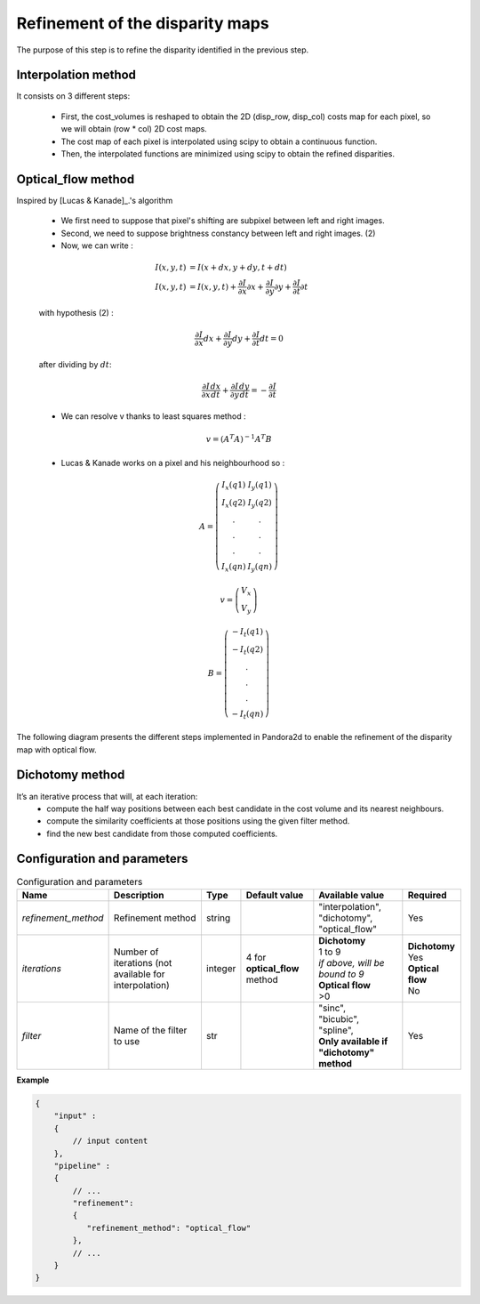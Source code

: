 .. _refinement:

Refinement of the disparity maps
================================
The purpose of this step is to refine the disparity identified in the previous step.

Interpolation method
--------------------

It consists on 3 different steps:

    * First, the cost_volumes is reshaped to obtain the 2D (disp_row, disp_col) costs map for each pixel, so we will obtain (row * col) 2D cost maps.
    * The cost map of each pixel is interpolated using scipy to obtain a continuous function.
    * Then, the interpolated functions are minimized using scipy to obtain the refined disparities.

Optical_flow method
-------------------

Inspired by [Lucas & Kanade]_.'s algorithm

    * We first need to suppose that pixel's shifting are subpixel between left and right images.
    * Second, we need to suppose brightness constancy between left and right images. (2)
    * Now, we can write :

    .. math::

        I(x, y, t) &= I(x + dx, y + dy, t + dt) \\
        I(x, y, t) &=  I(x, y, t) + \frac{\partial I}{\partial x}\partial x + \frac{\partial I}{\partial y}\partial y +\frac{\partial I}{\partial t}\partial t

    with hypothesis (2) :

    .. math::

         \frac{\partial I}{\partial x} dx + \frac{\partial I}{\partial y} dy + \frac{\partial I}{\partial t}dt = 0

    after dividing by :math:`dt`:

    .. math::

         \frac{\partial I}{\partial x} \frac{dx}{dt} + \frac{\partial I}{\partial y} \frac{dy}{dt} = - \frac{\partial I}{\partial t}

    * We can resolve v thanks to least squares method  :

    .. math::

        v = (A^T A)^{-1}A^T B

    * Lucas & Kanade works on a pixel and his neighbourhood so :

    .. math::

        A =
            \left(\begin{array}{cc}
            I_x(q1) & I_y(q1)\\
            I_x(q2) & I_y(q2) \\
            . & . \\
            . & . \\
            . & . \\
            I_x(qn) & I_y(qn)
            \end{array}\right)

        v =
            \left(\begin{array}{cc}
            V_x\\
            V_y
            \end{array}\right)


        B =
            \left(\begin{array}{cc}
            -I_t(q1) \\
            -I_t(q2)  \\
            .  \\
            .  \\
            .  \\
            -I_t(qn)
            \end{array}\right)

The following diagram presents the different steps implemented in Pandora2d to enable
the refinement of the disparity map with optical flow.

.. [Lucas & Kanade]  An iterative image registration technique with an application to stereo vision.
   Proceedings of Imaging Understanding Workshop, pages 121--130.

.. figure:: ../../Images/optical_flow_schema.png
   :width: 1000px
   :height: 200px

Dichotomy method
----------------

It’s an iterative process that will, at each iteration:
    * compute the half way positions between each best candidate in the cost volume and its nearest neighbours.
    * compute the similarity coefficients at those positions using the given filter method.
    * find the new best candidate from those computed coefficients.




Configuration and parameters
----------------------------

.. list-table:: Configuration and parameters
    :header-rows: 1

    * - Name
      - Description
      - Type
      - Default value
      - Available value
      - Required
    * - *refinement_method*
      - Refinement method
      - string
      -
      - | "interpolation",
        | "dichotomy",
        | "optical_flow"
      - Yes
    * - *iterations*
      - Number of iterations (not available for interpolation)
      - integer
      - 4 for **optical_flow** method
      - | **Dichotomy**
        | 1 to 9
        | *if above, will be bound to 9*
        | **Optical flow**
        | >0
      - | **Dichotomy**
        | Yes
        | **Optical flow**
        | No
    * - *filter*
      - Name of the filter to use
      - str
      -
      - | "sinc",
        | "bicubic",
        | "spline",
        | **Only available if "dichotomy" method**
      - Yes

**Example**

.. code:: json
    :name: Refinement example

    {
        "input" :
        {
            // input content
        },
        "pipeline" :
        {
            // ...
            "refinement":
            {
               "refinement_method": "optical_flow"
            },
            // ...
        }
    }


